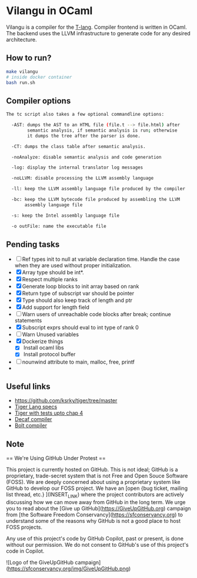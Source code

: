 * Vilangu in OCaml
Vilangu is a compiler for the [[https://www.cs.unh.edu/~cs712/T_language_spec/][T-lang]]. Compiler frontend is written in
OCaml. The backend uses the LLVM infrastructure to generate code for
any desired architecture.
** How to run?
#+begin_src bash
  make vilangu
  # inside docker container
  bash run.sh
#+end_src
** Compiler options
#+begin_src bash
     The tc script also takes a few optional commandline options:

       -AST: dumps the AST to an HTML file (file.t --> file.html) after
             semantic analysis, if semantic analysis is run; otherwise
             it dumps the tree after the parser is done.

       -CT: dumps the class table after semantic analysis.

       -noAnalyze: disable semantic analysis and code generation

       -log: display the internal translator log messages

       -noLLVM: disable processing the LLVM assembly language

       -ll: keep the LLVM assembly language file produced by the compiler

       -bc: keep the LLVM bytecode file produced by assembling the LLVM
            assembly language file

       -s: keep the Intel assembly language file

       -o outFile: name the executable file  
#+end_src
** Pending tasks
- [ ] Ref types init to null at variable declaration time. Handle the case when they are used
  without proper initialization.
- [X] Array type should be int*.
- [X] Respect multiple ranks
- [X] Generate loop blocks to init array based on rank
- [X] Return type of subscript var should be pointer
- [X] Type should also keep track of length and ptr
- [X] Add support for length field
- [ ] Warn users of unreachable code blocks after break; continue statements
- [X] Subscript exprs should eval to int type of rank 0
- [ ] Warn Unused variables
- [X] Dockerize things
  - [X] Install ocaml libs
  - [X] Install protocol buffer
- [ ] nounwind attribute to main, malloc, free, printf
- 
    
** Useful links
  - https://github.com/ksrky/tiger/tree/master
  - [[https://www.cs.columbia.edu/~sedwards/classes/2002/w4115/tiger.pdf][Tiger Lang specs]]
  - [[https://github.com/xandkar/tiger.ml][Tiger with tests upto chap 4]]
  - [[https://github.com/hkveeranki/Decaf-Compiler/tree/master][Decaf compiler]]
  - [[https://github.com/mukul-rathi/bolt/tree/master][Bolt compiler]]

** Note
== We're Using GitHub Under Protest ==

This project is currently hosted on GitHub.  This is not ideal; GitHub is a
proprietary, trade-secret system that is not Free and Open Souce Software
(FOSS).  We are deeply concerned about using a proprietary system like GitHub
to develop our FOSS project.  We have an
[open {bug ticket, mailing list thread, etc.} ](INSERT_LINK) where the
project contributors are actively discussing how we can move away from GitHub
in the long term.  We urge you to read about the
[Give up GitHub](https://GiveUpGitHub.org) campaign from
[the Software Freedom Conservancy](https://sfconservancy.org) to understand
some of the reasons why GitHub is not a good place to host FOSS projects.

Any use of this project's code by GitHub Copilot, past or present, is done
without our permission.  We do not consent to GitHub's use of this project's
code in Copilot.

![Logo of the GiveUpGitHub campaign](https://sfconservancy.org/img/GiveUpGitHub.png)
